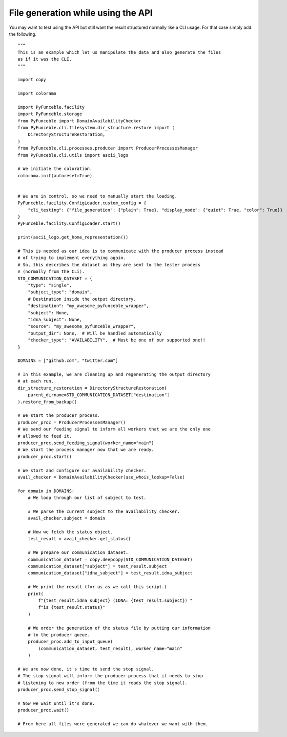 File generation while using the API
-----------------------------------

You may want to test using the API but still want the result structured normally like a CLI usage.
For that case simply add the following.

::

    """
    This is an example which let us manipulate the data and also generate the files
    as if it was the CLI.
    """

    import copy

    import colorama

    import PyFunceble.facility
    import PyFunceble.storage
    from PyFunceble import DomainAvailabilityChecker
    from PyFunceble.cli.filesystem.dir_structure.restore import (
        DirectoryStructureRestoration,
    )
    from PyFunceble.cli.processes.producer import ProducerProcessesManager
    from PyFunceble.cli.utils import ascii_logo

    # We initiate the coloration.
    colorama.init(autoreset=True)


    # We are in control, so we need to manually start the loading.
    PyFunceble.facility.ConfigLoader.custom_config = {
        "cli_testing": {"file_generation": {"plain": True}, "display_mode": {"quiet": True, "color": True}}
    }
    PyFunceble.facility.ConfigLoader.start()

    print(ascii_logo.get_home_representation())

    # This is needed as our idea is to communicate with the producer process instead
    # of trying to implement everything again.
    # So, this describes the dataset as they are sent to the tester process
    # (normally from the CLi).
    STD_COMMUNICATION_DATASET = {
        "type": "single",
        "subject_type": "domain",
        # Destination inside the output directory.
        "destination": "my_awesome_pyfunceble_wrapper",
        "subject": None,
        "idna_subject": None,
        "source": "my_awesome_pyfunceble_wrapper",
        "output_dir": None,  # Will be handled automatically
        "checker_type": "AVAILABILITY",  # Must be one of our supported one!!
    }

    DOMAINS = ["github.com", "twitter.com"]

    # In this example, we are cleaning up and regenerating the output directory
    # at each run.
    dir_structure_restoration = DirectoryStructureRestoration(
        parent_dirname=STD_COMMUNICATION_DATASET["destination"]
    ).restore_from_backup()

    # We start the producer process.
    producer_proc = ProducerProcessesManager()
    # We send our feeding signal to inform all workers that we are the only one
    # allowed to feed it.
    producer_proc.send_feeding_signal(worker_name="main")
    # We start the process manager now that we are ready.
    producer_proc.start()

    # We start and configure our availability checker.
    avail_checker = DomainAvailabilityChecker(use_whois_lookup=False)

    for domain in DOMAINS:
        # We loop through our list of subject to test.

        # We parse the current subject to the availability checker.
        avail_checker.subject = domain

        # Now we fetch the status object.
        test_result = avail_checker.get_status()

        # We prepare our communication dataset.
        communication_dataset = copy.deepcopy(STD_COMMUNICATION_DATASET)
        communication_dataset["subject"] = test_result.subject
        communication_dataset["idna_subject"] = test_result.idna_subject

        # We print the result (for us as we call this script.)
        print(
            f"{test_result.idna_subject} (IDNA: {test_result.subject}) "
            f"is {test_result.status}"
        )

        # We order the generation of the status file by putting our information
        # to the producer queue.
        producer_proc.add_to_input_queue(
            (communication_dataset, test_result), worker_name="main"
        )

    # We are now done, it's time to send the stop signal.
    # The stop signal will inform the producer process that it needs to stop
    # listening to new order (from the time it reads the stop signal).
    producer_proc.send_stop_signal()

    # Now we wait until it's done.
    producer_proc.wait()

    # From here all files were generated we can do whatever we want with them.
